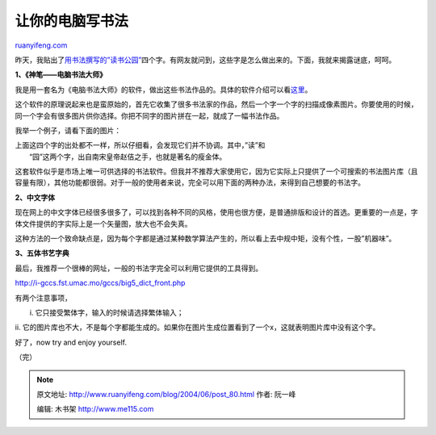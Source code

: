 .. _200406_post_80:

让你的电脑写书法
===================================

`ruanyifeng.com <http://www.ruanyifeng.com/blog/2004/06/post_80.html>`__

昨天，我贴出了\ `用书法撰写的”读书公园” <http://home.bomoo.com/mt-archives/2004_06_13_115.html>`__\ 四个字。有网友就问到，这些字是怎么做出来的。下面，我就来揭露谜底，呵呵。

**1、《神笔——电脑书法大师》**

我是用一套名为《电脑书法大师》的软件，做出这些书法作品的。具体的软件介绍可以看\ `这里 <http://www.xianbo.net/website/nr-dnshf/sbc.htm>`__\ 。

这个软件的原理说起来也是蛮原始的，首先它收集了很多书法家的作品，然后一个字一个字的扫描成像素图片。你要使用的时候，同一个字会有很多图片供你选择。你把不同字的图片拼在一起，就成了一幅书法作品。

我举一个例子，请看下面的图片：

| 上面这四个字的出处都不一样，所以仔细看，会发现它们并不协调。其中，”读”和
|  “园”这两个字，出自南宋皇帝赵佶之手，也就是著名的瘦金体。

这套软件似乎是市场上唯一可供选择的书法软件。但我并不推荐大家使用它，因为它实际上只提供了一个可搜索的书法图片库（且容量有限），其他功能都很弱。对于一般的使用者来说，完全可以用下面的两种办法，来得到自己想要的书法字。

**2、中文字体**

现在网上的中文字体已经很多很多了，可以找到各种不同的风格，使用也很方便，是普通排版和设计的首选。更重要的一点是，字体文件提供的字实际上是一个矢量图，放大也不会失真。

这种方法的一个致命缺点是，因为每个字都是通过某种数学算法产生的，所以看上去中规中矩，没有个性，一股”机器味”。

**3、五体书艺字典**

最后，我推荐一个很棒的网址，一般的书法字完全可以利用它提供的工具得到。

`http://i-gccs.fst.umac.mo/gccs/big5\_dict\_front.php <http://i-gccs.fst.umac.mo/gccs/big5_dict_front.php>`__

有两个注意事项，

i. 它只接受繁体字，输入的时候请选择繁体输入；

ii.
它的图片库也不大，不是每个字都能生成的。如果你在图片生成位置看到了一个x，这就表明图片库中没有这个字。

好了，now try and enjoy yourself.

（完）

.. note::
    原文地址: http://www.ruanyifeng.com/blog/2004/06/post_80.html 
    作者: 阮一峰 

    编辑: 木书架 http://www.me115.com